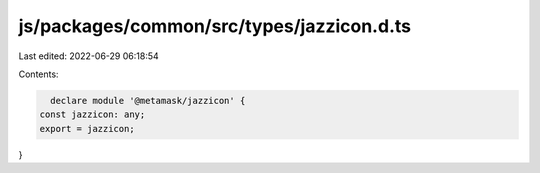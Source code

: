 js/packages/common/src/types/jazzicon.d.ts
==========================================

Last edited: 2022-06-29 06:18:54

Contents:

.. code-block:: ts

    declare module '@metamask/jazzicon' {
  const jazzicon: any;
  export = jazzicon;
}


